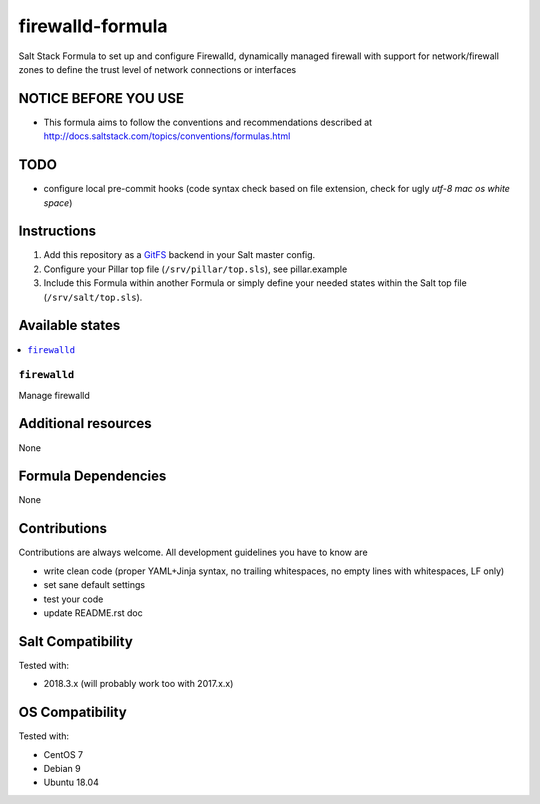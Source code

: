 =================
firewalld-formula
=================

Salt Stack Formula to set up and configure Firewalld, dynamically managed firewall with support for network/firewall zones to define the trust level of network connections or interfaces

.. image:: https://travis-ci.org/saltstack-formulas/firewalld-formula.svg?branch=master

NOTICE BEFORE YOU USE
=====================

* This formula aims to follow the conventions and recommendations described at http://docs.saltstack.com/topics/conventions/formulas.html

TODO
====

* configure local pre-commit hooks (code syntax check based on file extension, check for ugly *utf-8 mac os white space*)

Instructions
============

1. Add this repository as a `GitFS <http://docs.saltstack.com/topics/tutorials/gitfs.html>`_ backend in your Salt master config.

2. Configure your Pillar top file (``/srv/pillar/top.sls``), see pillar.example

3. Include this Formula within another Formula or simply define your needed states within the Salt top file (``/srv/salt/top.sls``).

Available states
================

.. contents::
    :local:

``firewalld``
-------------
Manage firewalld

Additional resources
====================

None

Formula Dependencies
====================

None

Contributions
=============

Contributions are always welcome. All development guidelines you have to know are

* write clean code (proper YAML+Jinja syntax, no trailing whitespaces, no empty lines with whitespaces, LF only)
* set sane default settings
* test your code
* update README.rst doc

Salt Compatibility
==================

Tested with:

* 2018.3.x (will probably work too with 2017.x.x)

OS Compatibility
================

Tested with:

* CentOS 7
* Debian 9
* Ubuntu 18.04
